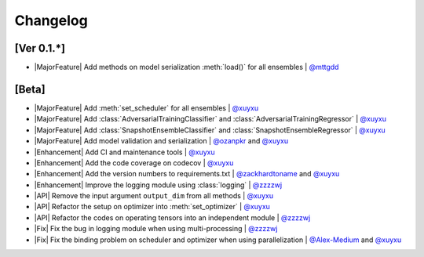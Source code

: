 Changelog
=========

[Ver 0.1.*]
-----------

* |MajorFeature| Add methods on model serialization :meth:`load()` for all ensembles | `@mttgdd <https://github.com/mttgdd>`__

[Beta]
------

* |MajorFeature| Add :meth:`set_scheduler` for all ensembles | `@xuyxu <https://github.com/xuyxu>`__
* |MajorFeature| Add :class:`AdversarialTrainingClassifier` and :class:`AdversarialTrainingRegressor` | `@xuyxu <https://github.com/xuyxu>`__
* |MajorFeature| Add :class:`SnapshotEnsembleClassifier` and :class:`SnapshotEnsembleRegressor` | `@xuyxu <https://github.com/xuyxu>`__
* |MajorFeature| Add model validation and serialization | `@ozanpkr <https://github.com/ozanpkr>`__ and `@xuyxu <https://github.com/xuyxu>`__
* |Enhancement| Add CI and maintenance tools | `@xuyxu <https://github.com/xuyxu>`__
* |Enhancement| Add the code coverage on codecov | `@xuyxu <https://github.com/xuyxu>`__
* |Enhancement| Add the version numbers to requirements.txt | `@zackhardtoname <https://github.com/zackhardtoname>`__ and `@xuyxu <https://github.com/xuyxu>`__
* |Enhancement| Improve the logging module using :class:`logging` | `@zzzzwj <https://github.com/zzzzwj>`__
* |API| Remove the input argument ``output_dim`` from all methods | `@xuyxu <https://github.com/xuyxu>`__
* |API| Refactor the setup on optimizer into :meth:`set_optimizer` | `@xuyxu <https://github.com/xuyxu>`__
* |API| Refactor the codes on operating tensors into an independent module | `@zzzzwj <https://github.com/zzzzwj>`__
* |Fix| Fix the bug in logging module when using multi-processing | `@zzzzwj <https://github.com/zzzzwj>`__
* |Fix| Fix the binding problem on scheduler and optimizer when using parallelization | `@Alex-Medium <https://github.com/Alex-Medium>`__ and `@xuyxu <https://github.com/xuyxu>`__

.. role:: raw-html(raw)
   :format: html

.. role:: raw-latex(raw)
   :format: latex

.. |MajorFeature| replace:: :raw-html:`<span class="badge badge-success">Major Feature</span>` :raw-latex:`{\small\sc [Major Feature]}`
.. |Feature| replace:: :raw-html:`<span class="badge badge-success">Feature</span>` :raw-latex:`{\small\sc [Feature]}`
.. |Efficiency| replace:: :raw-html:`<span class="badge badge-info">Efficiency</span>` :raw-latex:`{\small\sc [Efficiency]}`
.. |Enhancement| replace:: :raw-html:`<span class="badge badge-info">Enhancement</span>` :raw-latex:`{\small\sc [Enhancement]}`
.. |Fix| replace:: :raw-html:`<span class="badge badge-danger">Fix</span>` :raw-latex:`{\small\sc [Fix]}`
.. |API| replace:: :raw-html:`<span class="badge badge-warning">API Change</span>` :raw-latex:`{\small\sc [API Change]}`
